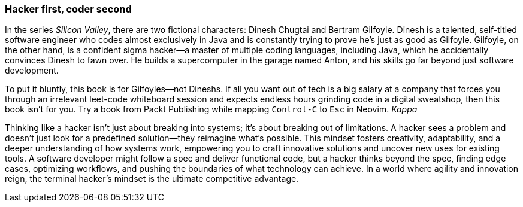 === Hacker first, coder second

In the series _Silicon Valley_, there are two fictional characters: Dinesh Chugtai and Bertram Gilfoyle. Dinesh is a talented, self-titled software engineer who codes almost exclusively in Java and is constantly trying to prove he's just as good as Gilfoyle. Gilfoyle, on the other hand, is a confident sigma hacker—a master of multiple coding languages, including Java, which he accidentally convinces Dinesh to fawn over. He builds a supercomputer in the garage named Anton, and his skills go far beyond just software development.

To put it bluntly, this book is for Gilfoyles—not Dineshs. If all you want out of tech is a big salary at a company that forces you through an irrelevant leet-code whiteboard session and expects endless hours grinding code in a digital sweatshop, then this book isn’t for you. Try a book from Packt Publishing while mapping `Control-C` to `Esc` in Neovim. _Kappa_

Thinking like a hacker isn't just about breaking into systems; it's about breaking out of limitations. A hacker sees a problem and doesn't just look for a predefined solution—they reimagine what's possible. This mindset fosters creativity, adaptability, and a deeper understanding of how systems work, empowering you to craft innovative solutions and uncover new uses for existing tools. A software developer might follow a spec and deliver functional code, but a hacker thinks beyond the spec, finding edge cases, optimizing workflows, and pushing the boundaries of what technology can achieve. In a world where agility and innovation reign, the terminal hacker's mindset is the ultimate competitive advantage.
